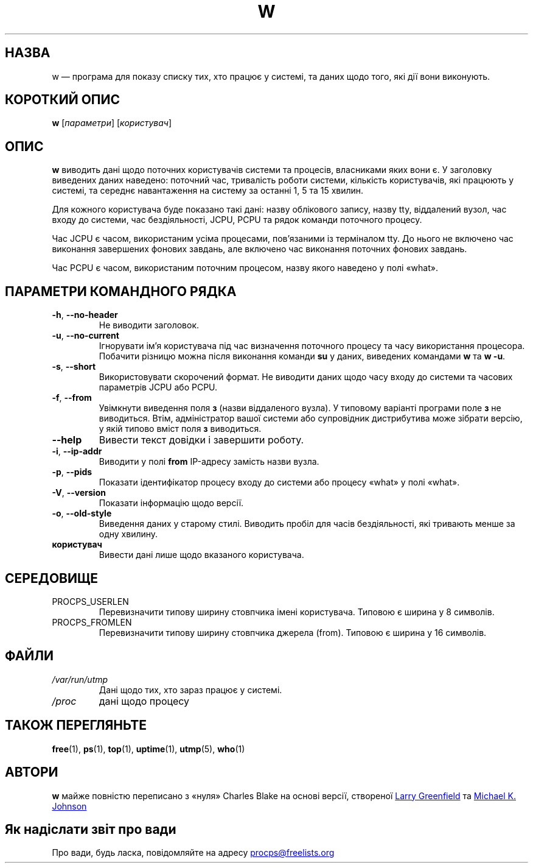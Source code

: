 .\"
.\" Copyright (c) 2009-2023 Craig Small <csmall@dropbear.xyz>
.\" Copyright (c) 2015-2023 Jim Warner <james.warner@comcast.net>
.\" Copyright (c) 2012-2013 Jaromir Capik <jcapik@redhat.com>
.\" Copyright (c) 2011-2012 Sami Kerola <kerolasa@iki.fi>
.\" Copyright (c) 2002-2004 Albert Cahalan
.\"
.\" This program is free software; you can redistribute it and/or modify
.\" it under the terms of the GNU General Public License as published by
.\" the Free Software Foundation; either version 2 of the License, or
.\" (at your option) any later version.
.\"
.\"
.\"*******************************************************************
.\"
.\" This file was generated with po4a. Translate the source file.
.\"
.\"*******************************************************************
.TH W 1 "15 січня 2023 року" procps\-ng "Команди користувача"
.SH НАЗВА
w — програма для показу списку тих, хто працює у системі, та даних щодо
того, які дії вони виконують.
.SH "КОРОТКИЙ ОПИС"
\fBw\fP [\fIпараметри\fP] [\fIкористувач\fP]
.SH ОПИС
\fBw\fP виводить дані щодо поточних користувачів системи та процесів,
власниками яких вони є. У заголовку виведених даних наведено: поточний час,
тривалість роботи системи, кількість користувачів, які працюють у системі,
та середнє навантаження на систему за останні 1, 5 та 15 хвилин.
.PP
Для кожного користувача буде показано такі дані: назву облікового запису,
назву tty, віддалений вузол, час входу до системи, час бездіяльності, JCPU,
PCPU та рядок команди поточного процесу.
.PP
Час JCPU є часом, використаним усіма процесами, пов’язаними із терміналом
tty. До нього не включено час виконання завершених фонових завдань, але
включено час виконання поточних фонових завдань.
.PP
Час PCPU є часом, використаним поточним процесом, назву якого наведено у
полі «what».
.SH "ПАРАМЕТРИ КОМАНДНОГО РЯДКА"
.TP 
\fB\-h\fP, \fB\-\-no\-header\fP
Не виводити заголовок.
.TP 
\fB\-u\fP, \fB\-\-no\-current\fP
Ігнорувати ім’я користувача під час визначення поточного процесу та часу
використання процесора. Побачити різницю можна після виконання команди \fBsu\fP
у даних, виведених командами \fBw\fP та \fBw \-u\fP.
.TP 
\fB\-s\fP, \fB\-\-short\fP
Використовувати скорочений формат. Не виводити даних щодо часу входу до
системи та часових параметрів JCPU або PCPU.
.TP 
\fB\-f\fP, \fB\-\-from\fP
Увімкнути виведення поля \fBз\fP (назви віддаленого вузла). У типовому варіанті
програми поле \fBз\fP не виводиться. Втім, адміністратор вашої системи або
супровідник дистрибутива може зібрати версію, у якій типово вміст поля \fBз\fP
виводиться.
.TP 
\fB\-\-help\fP
Вивести текст довідки і завершити роботу.
.TP 
\fB\-i\fP, \fB\-\-ip\-addr\fP
Виводити у полі \fBfrom\fP IP\-адресу замість назви вузла.
.TP 
\fB\-p\fP, \fB\-\-pids\fP
Показати ідентифікатор процесу входу до системи або процесу «what» у полі
«what».
.TP 
\fB\-V\fP, \fB\-\-version\fP
Показати інформацію щодо версії.
.TP 
\fB\-o\fP, \fB\-\-old\-style\fP
Виведення даних у старому стилі. Виводить пробіл для часів бездіяльності,
які тривають менше за одну хвилину.
.TP 
\fBкористувач\fP
Вивести дані лише щодо вказаного користувача.
.SH СЕРЕДОВИЩЕ
.TP 
PROCPS_USERLEN
Перевизначити типову ширину стовпчика імені користувача. Типовою є ширина у
8 символів.
.TP 
PROCPS_FROMLEN
Перевизначити типову ширину стовпчика джерела (from). Типовою є ширина у 16
символів.
.SH ФАЙЛИ
.TP 
\fI/var/run/utmp\fP
Дані щодо тих, хто зараз працює у системі.
.TP 
\fI/proc\fP
дані щодо процесу
.SH "ТАКОЖ ПЕРЕГЛЯНЬТЕ"
\fBfree\fP(1), \fBps\fP(1), \fBtop\fP(1), \fBuptime\fP(1), \fButmp\fP(5), \fBwho\fP(1)
.SH АВТОРИ
\fBw\fP майже повністю переписано з «нуля» Charles Blake на основі версії,
створеної
.UR greenfie@\:gauss.\:rutgers.\:edu
Larry Greenfield
.UE
та
.UR johnsonm@\:redhat.\:com
Michael K. Johnson
.UE
.SH "Як надіслати звіт про вади"
Про вади, будь ласка, повідомляйте на адресу
.UR procps@freelists.org
.UE
